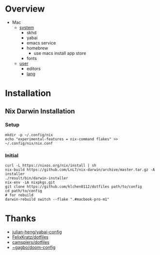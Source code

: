 * Overview
- Mac
  - [[file:modules/hosts/macbook-pro-m1/default.nix][system]]
    - skhd
    - yabai
    - emacs service
    - homebrew
      - use macs install app store
    - fonts
  - [[file:modules/hosts/macbook-pro-m1/default.nix][user]]
    - editors
    - [[file:modules/lang][lang]]

[[./assets/mac-desktop.png]]

* Installation
** Nix Darwin Installation
*** Setup
#+begin_src
mkdir -p ~/.config/nix
echo "experimental-features = nix-command flakes" >> ~/.config/nix/nix.conf
#+end_src
*** Initial

#+begin_src
  curl -L https://nixos.org/nix/install | sh
  nix-build https://github.com/LnL7/nix-darwin/archive/master.tar.gz -A installer
  ./result/bin/darwin-installer
  nix-env -iA nixpkgs.git
  git clone https://github.com/klchen0112/dotfiles path/to/config
  cd path/to/config
  # for rebuild
  darwin-rebuild switch --flake ".#macbook-pro-m1"
#+end_src

* Thanks
- [[https://github.com/julian-heng/yabai-config/][julian-heng/yabai-config]]
- [[https://github.com/FelixKratz/dotfiles][FelixKratz/dotfiles]]
- [[https://github.com/camspiers/dotfiles][camspiers/dotfiles]]
- [[https://git.sr.ht/~gagbo/doom-config/tree/master/item/modules/completion/corfu][~gagbo/doom-config]]
